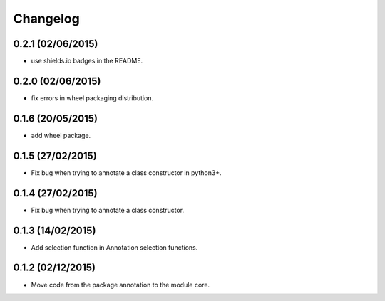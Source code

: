 Changelog
=========

0.2.1 (02/06/2015)
------------------

- use shields.io badges in the README.

0.2.0 (02/06/2015)
------------------

- fix errors in wheel packaging distribution.

0.1.6 (20/05/2015)
------------------

- add wheel package.

0.1.5 (27/02/2015)
------------------

- Fix bug when trying to annotate a class constructor in python3+.

0.1.4 (27/02/2015)
------------------

- Fix bug when trying to annotate a class constructor.

0.1.3 (14/02/2015)
------------------

- Add selection function in Annotation selection functions.

0.1.2 (02/12/2015)
------------------

- Move code from the package annotation to the module core.
